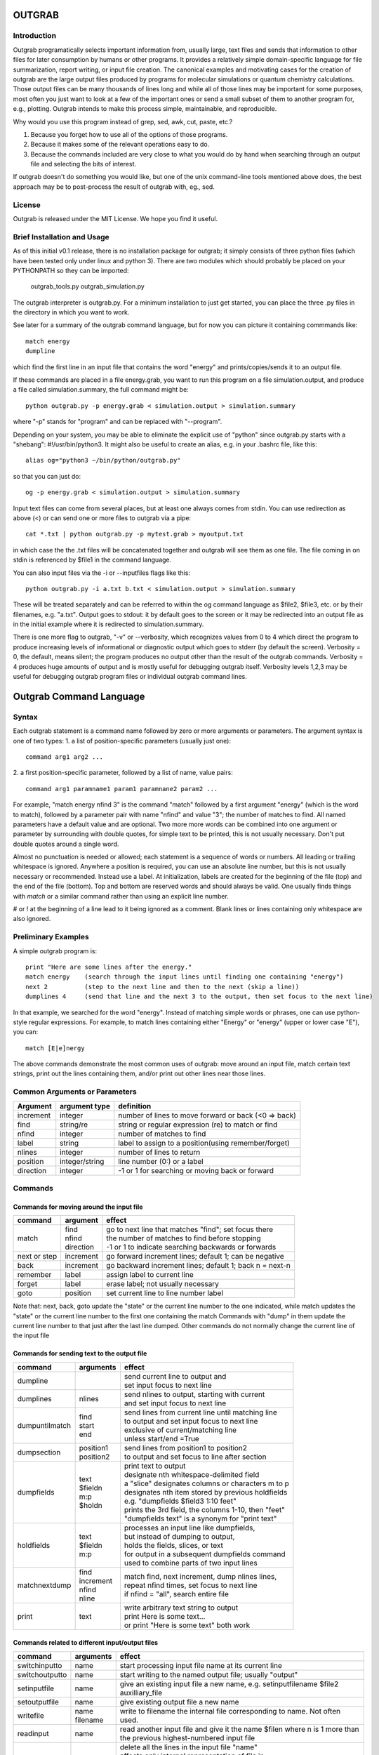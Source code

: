 ======================
**OUTGRAB**
======================

Introduction
-------------

Outgrab programatically selects important information from,
usually large, text files and sends that information to other files
for later consumption by humans or other programs.
It provides a relatively simple domain-specific
language for file summarization, report writing, or input file
creation. The canonical examples and motivating
cases for the creation of outgrab are the large output files
produced by programs for molecular simulations or quantum chemistry
calculations. Those output files can be many thousands of lines long
and while all of those lines may be important for some purposes,
most often you just want to look at a few of the important ones
or send a small subset of them to another program for, e.g.,
plotting. Outgrab intends to make this process simple, maintainable,
and reproducible. 

Why would you use this program instead of grep, sed, awk, cut, paste, etc.?

1. Because you forget how to use all of the options of those programs.
2. Because it makes some of the relevant operations easy to do.
3. Because the commands included are very close to what you would do by hand
   when searching through an output file and selecting the bits of interest.

If outgrab doesn't do something you would like, but one of the
unix command-line tools mentioned above does, the best approach 
may be to post-process the result of outgrab with, eg., sed.


License
-------
Outgrab is released under the MIT License. We hope you find it useful.

Brief Installation and Usage 
------------------------------------

As of this initial v0.1 release, there is no installation package for
outgrab; it simply consists of three python files (which have been
tested only under linux and python 3). There are two modules which
should probably be placed on your PYTHONPATH so they can be imported:

  outgrab_tools.py
  outgrab_simulation.py

The outgrab interpreter is outgrab.py. For a minimum installation
to just get started, you can place the three .py files in the directory
in which you want to work.

See later for a summary of the outgrab command language, but for now
you can picture it containing commmands like::

   match energy
   dumpline

which find the first line in an input file that contains the word
"energy" and prints/copies/sends it to an output file.

If these commands are placed in a file energy.grab, you want to run
this program on a file simulation.output, and produce a file called
simulation.summary, the full command might be::

  python outgrab.py -p energy.grab < simulation.output > simulation.summary

where "-p" stands for "program" and can be replaced with "--program".

Depending on your system, you may be able to eliminate the explicit use
of "python" since outgrab.py starts with a "shebang":
#!/usr/bin/python3. It might also be useful to create an alias,
e.g. in your .bashrc file, like this::

  alias og="python3 ~/bin/python/outgrab.py"

so that you can just do::

  og -p energy.grab < simulation.output > simulation.summary

Input text files can come from several places, but at least one always
comes from stdin. You can use redirection as above (<) or can send
one or more files to outgrab via a pipe::

  cat *.txt | python outgrab.py -p mytest.grab > myoutput.txt

in which case the the .txt files will be concatenated together and
outgrab will see them as one file. The file coming in on stdin
is referenced by $file1 in the command language.

You can also input files via the -i or --inputfiles flags like this::

  python outgrab.py -i a.txt b.txt < simulation.output > simulation.summary

These will be treated separately and can be referred to within the og
command language as $file2, $file3, etc. or by their filenames, e.g.
"a.txt".  Output goes to stdout: it by default goes to the screen
or it may be redirected into an output file as in the initial example
where it is redirected to simulation.summary.

There is one more flag to outgrab, "-v" or --verbosity, which
recognizes values from 0 to 4 which direct the program
to produce increasing levels of informational or diagnostic output
which goes to stderr (by default the screen). Verbosity = 0,
the default, means silent; the program produces no output other
than the result of the outgrab commands. Verbosity = 4 produces
huge amounts of output and is mostly useful for debugging
outgrab itself. Verbosity levels 1,2,3 may be useful for debugging
outgrab program files or individual outgrab
command lines.

=======================================================
Outgrab Command Language
=======================================================

Syntax
------

Each outgrab statement is a command name followed by zero or more
arguments or parameters. The argument syntax is one of two types:
1. a list of position-specific parameters (usually just one)::

    command arg1 arg2 ...

2. a first position-specific parameter, followed by a list of
name, value pairs::

    command arg1 paramname1 param1 paramnane2 param2 ...

For example, "match energy nfind 3" is the command
"match" followed by a first argument "energy"
(which is the word to match), followed by a parameter pair with
name "nfind" and value "3"; the number of matches to find.
All named parameters have a default value and are optional.
Two more more words can be combined into one argument or
parameter by surrounding with double quotes, for simple text
to be printed, this is not usually necessary.
Don't put double quotes around a single word.

Almost no punctuation is needed or allowed; each statement is a
sequence of words or numbers. All leading or trailing whitespace
is ignored. Anywhere a position is required, you can use an
absolute line number, but this is not usually necessary
or recommended. Instead use a label. At initialization,
labels are created for the beginning of the file (top)
and the end of the file (bottom). Top and bottom are reserved
words and should always be valid. One usually finds things with
*match* or a similar command rather than using an explicit line number.

# or ! at the beginning of a line lead to it being ignored
as a comment. Blank lines or lines containing only whitespace
are also ignored.

Preliminary Examples
-----------------------

A simple outgrab program is::

    print "Here are some lines after the energy."
    match energy    (search through the input lines until finding one containing "energy")
    next 2          (step to the next line and then to the next (skip a line))
    dumplines 4     (send that line and the next 3 to the output, then set focus to the next line)

In that example, we searched for the word "energy". Instead of
matching simple words or phrases, one can use python-style
regular expressions. For example, to match lines containing
either "Energy" or "energy" (upper or lower case "E"), you can::

    match [E|e]nergy

The above commands demonstrate the most common uses of outgrab:
move around an input file, match certain text strings, print out
the lines containing them, and/or print out other lines near those lines.

Common Arguments or Parameters
--------------------------------

========= ==================== ======================================================
Argument   argument type        definition
========= ==================== ======================================================
increment     integer           number of lines to move forward or back (<0 => back)
find          string/re         string or regular expression (re) to match or find 
nfind         integer           number of matches to find 
label         string            label to assign to a position(using remember/forget)
nlines        integer           number of lines to return
position      integer/string    line number (0:) or a label
direction     integer           -1 or 1 for searching or moving back or forward
========= ==================== ======================================================

Commands
--------

Commands for moving around the input file
~~~~~~~~~~~~~~~~~~~~~~~~~~~~~~~~~~~~~~~~~~~

============= ==================== =======================================================
command         argument             effect
============= ==================== =======================================================
match          | find              | go to next line that matches "find"; set focus there
               | nfind             | the number of matches to find before stopping 
               | direction         | -1 or 1 to indicate searching backwards or forwards
next or step    increment          go forward increment lines; default 1; can be negative
back            increment          go backward increment lines; default 1; back n = next-n
remember        label              assign label to current line
forget          label              erase label; not usually necessary
goto            position           set current line to line number label
============= ==================== =======================================================

Note that: next, back, goto  update the "state" or the current
line number to the one indicated, while match updates the "state"
or the current line number to the first one containing the match
Commands with "dump" in them update the current line number to
that just after the last line dumped. Other commands do not normally
change the current line of the input file

Commands for sending text to the output file
~~~~~~~~~~~~~~~~~~~~~~~~~~~~~~~~~~~~~~~~~~~~~

=============== ==================== ======================================================
command           arguments            effect
=============== ==================== ======================================================
dumpline                               | send current line to output and
                                       | set input focus to next line
dumplines        nlines                | send nlines to output, starting with current
                                       | and set input focus to next line
dumpuntilmatch  | find                 | send lines from current line until matching line
                | start                | to output and set input focus to next line
                | end                  | exclusive of current/matching line
                                       | unless start/end =True
dumpsection     | position1            | send lines from position1 to position2
                | position2            | to output and set focus to line after section
dumpfields      | text                 | print text to output
                | $fieldn              | designate nth whitespace-delimited field
                | m:p                  | a "slice" designates columns or characters m to p
                | $holdn               | designates nth item stored by previous holdfields
                                       | e.g. "dumpfields $field3 1:10 feet"
                                       | prints the 3rd field, the columns 1-10, then "feet"
                                       | "dumpfields text" is a synonym for "print text"
holdfields      | text                 | processes an input line like dumpfields,
                | $fieldn              | but instead of dumping to output,
                | m:p                  | holds the fields, slices, or text
                                       | for output in a subsequent dumpfields command
                                       | used to combine parts of two input lines
matchnextdump   | find                 | match find, next increment, dump nlines lines,
                | increment            | repeat nfind times, set focus to next line
                | nfind                | if nfind = "all", search entire file
                | nline
print           text                   | write arbitrary text string to output
                                       | print Here is some text...
                                       | or print "Here is some text" both work
=============== ==================== ======================================================

Commands related to different input/output files
~~~~~~~~~~~~~~~~~~~~~~~~~~~~~~~~~~~~~~~~~~~~~~~~~~~~

=============== ==================== =======================================================
command           arguments            effect
=============== ==================== =======================================================
switchinputto     name                 start processing input file name at its current line
switchoutputto    name                 start writing to the named output file;
                                       usually "output"
setinputfile      name                 give an existing input file a new name,
                                       e.g. setinputfilename $file2 auxilliary_file
setoutputfile     name                 give existing output file a new name
writefile         | name               write to filename the internal file corresponding
                  | filename           to name. Not often used. 
readinput         name                 read another input file and
                                       give it the name $filen where n is
                                       1 more than the previous highest-numbered input file
empty             name                 | delete all the lines in the input file "name"
                                       | affects only internal representation of file in
                                       | memory; no changes on disk
                                       | probably most useful for emptying the scratch file
include           filename             insert lines of "filename" into the current *program*
=============== ==================== =======================================================

Commands for modifying the last line of the output file
~~~~~~~~~~~~~~~~~~~~~~~~~~~~~~~~~~~~~~~~~~~~~~~~~~~~~~~~~

=============== ==================== ======================================================
command           arguments            effect
=============== ==================== ======================================================
joinlast                               | join together last two lines of *output* file
                                       | so that " line (n-1) = line(n-1) + line(n)
                                       | and line(n) is deleted)
switchlast                             switch last two lines of *output* file)
remove           | text                | remove nth occurrence of "text"
                 | occurrence          | from last line of output file)
replace          | text                | replace nth occurrence of "text" from final line
                 | newtext             | of output file with newtext
                 | occurrence
=============== ==================== ======================================================

Commands for loops and rudimentary if/endif
~~~~~~~~~~~~~~~~~~~~~~~~~~~~~~~~~~~~~~~~~~~~~

===================== ==================== ======================================================
command                 arguments            effect
===================== ==================== ======================================================
ifmatch/endifmatch                          | surround set of commands to be executed only
                                            | if previous match was successful
ifnomatch/endifmatch                        | surround set of commands to be executed only if
                                            | if previous match was NOT successful
repeat/endrepeat      ntimes                | beginning of a loop: repeat (ntimes times)
                                            | all lines from repeat to endrepeat
break                                       | stop execution of loop and execute statement
                                            | after endrepeat. Must be executed inside both
                                            | if(no)match/endifmatch and repeat/endpreat
===================== ==================== ======================================================

Other commands
~~~~~~~~~~~~~~~~~~~~~~~~~~~~~~~~~~~~~~~~~~~~~

===================== ==================== ======================================================
command                 arguments            effect
===================== ==================== ======================================================
exit                                         stop execution at this point
setverbosity            verbosity level      | overrides the initial verbosity level
                                             | 0 --> silent; 4 --> very verbose / debug
===================== ==================== ======================================================

======================
Tutorial
======================

Included with the release is a file containing the
King James Version of the book of Genesis:
kjv_genesis.txt. Running the outgrab
program test.grab with kjv_genesis.txt as an input file
is done like this::

    python outgrab.py -p test.grab < kjv_genesis.txt

Or, you can set up the outgrab files, alises, etc.
to make a shorter command as described above.

print, exit, setverbosity
---------------------------

Most of the following code snippets (perhaps in
extended/annotated form) are included in the test.grab
file in the tutorial directory. 

The print command is useful for adding your own
information, not coming from an input file, to
the output. Therefore, the canonical first program
(run as described above) is::

    print Hello World!

If you look in the supplied test.grab, you will see
that following
the print command is an "exit" command. This just
stops execution of an outgrab program at that point.
As you progress in the tutorial, just
move the exit command to a point after the code that
you want to run and all of the commands up to that
point, and none of those after, will run.

If, at any point, you want to see more of what is
going on under the hood, add a "setverbosity N"
command, where 0 <= N <= 4 (0 means silent,
4 means very verbose). This overrides any verbosity
set on the command line with the -v or --verbosity
flags. This can be very useful for debugging an outgrab
program (or outgrab.py itself) without seeing all
of the information/warning/debug information for
code sections that are working. Start with verbosity
1 or 2 for finding bugs in outgrab programs.

comment, dumpline, goto, match, back
--------------------------------------------------------------

If you want to print the first line of the inputfile,
an appropriate outgrab file would be simply::

    dumpline

Pasting that line in a file "test.grab",
and running "python outgrab.py -p test.grab < kjv_genesis.txt"
should yield on the screen::

    1:1: In the beginning God created the heaven and the earth.

With the supplied test.grab, just move the exit command to below
the dumpline command and the "Hello World!" and "dumpline" programs
will both run. If you no longer want the "Hello World!" program to run,
you can comment it out by placing "#" or "!" at the beginning of
each line that you do not want to run.

If instead you wanted to see the last line of the input file::

    # My second outgrab program
    goto bottom
    dumpline

which should print::

    50:26: So Joseph died, being an hundred and ten years old:
    and they embalmed him, and he was put in a coffin in Egypt. 

You could have used::

    goto 1532

instead of "goto bottom" to achieve the same result,
but then you would have to know
that there are 1533 lines in kjv_genesis.txt and that outgrab
numbers the first line "0" as in the python or "C" programming
languages. Lesson: labels are easier to use than line numbers
(except incremental line numbers sometimes). The labels "top"
and "bottom" are predefined to point to the first and last
lines of any input file, but other labels can be defined.
You will see "goto top" many times in the test.grab file.
This just resets the input file so each code snippet acts
like it is a new program running on a fresh input file
except that the output file is not reset.

There is another case where "goto" a line number might be useful.
Outgrab currently reads all of the lines of all of input files
entirely into memory and any match commands look through
every line of the current input file until a match is found.
Therefore, sometimes the program will run quicker if you
"goto" a line that you know or guess precedes any matches::

    goto 100000
    match "thing that exists after line 100000"
    dumpline

You might want to try that program on the kjv_genesis file
to see what happens when you try to "goto" beyond the end of the file.

The commands seen so far implicitly search and move in
the "forward" or "down" direction, from the first line
of the file toward the last. This is reasonable, but sometimes
you want the opposite behavior. Suppose you want to find the
word "Isaac" that occurs just previous to the first occurrence
of "Jacob". This program does that::

    match Jacob
    back
    match Isaac direction -1
    dumpline

This prints:: 

    25:21: And Isaac intreated the LORD for his wife,
    because she was barren: and the LORD was intreated of him,
    and Rebekah his wife conceived.

It so happens that the line containing first occurrence of
"Jacob" also contains "Isaac". Since "match" finds a line
and then sits there, if the "back" was left out of the
above program, the 2nd "match" would have found "Isaac"
on the same line as the first match of "Jacob" and *that*
line would have been printed. That behavior might be
useful; it depends on what you want. 

Note that the "dump" commands, except for matchnextdump,
only operate forwards, and that after printing a line,
they advance to the next line of the input. This is so
you don't have to put a "next" after every "dump". 

If you want to print out the 5th line containing "Jacob",
the program could be::

    match Jacob nfind 5
    dumpline


repeat, endrepeat, matchnextdump, dumplines
--------------------------------------------------------------

"match" with nfind > 1 (the default) is like::

    repeat 5
        match Jacob
        next
    endrepeat
    back

The "match" command with nfind > 1 automatically steps
forward one line after each successful match
but the last one, so that subsequent
matches don't occur on the same line. Therefore::

    repeat 5
        match Jacob
    endrepeat

and::

    match Jacob nfind 5

produce different results. The former will just match
the same line 5 times while the latter does not; it
matches the first 5 lines containing "Jacob" and afterwards
the focus of the program is on that 5th "hit".

Note well that it is an error to leave out a keyword.
In::

    match Jacob 5

the "5" is ignored, so the above is the same as "match Jacob".
Most commands have a single argument that does not need
a keyword, but any following arguments do need a keyword
if they are explicitly set, though
defaults are always available for any keyword argument.

Now suppose you want to print out a block of lines
immediately following the match of some string?
The simple way is just::

    match Jacob
    next
    dumpline
    .
    .
    .
    dumpline
 
or better::

    match Jacob
    next
    dumplines 3

if you wanted the next three lines to be printed after the
match.

If you wanted to repeat that entire operation several
times, use repeat/endrepeat::

    repeat 5
        match Jacob
        next
        dumplines 3
    endrepeat

Because structures like that occur so often,
a single command is provided to replace that loop::

    matchnextdump Jacob nfind 5 increment 1 nlines 3

Very useful outgrab programs often consist
solely a series of matchnextdump commands plus
possibly a few prints. This is an easy way to crunch
a large output file into manageable portions.

remember / forget, dumpsection, dumpuntilmatch
--------------------------------------------------------------

What if the section you wish to print is defined
not by a number of lines but by
a match at the beginning and a match at the end?
Here is one way to do it using labels::

    match rolled
    next
    remember mystart
    match Rachel
    remember myend
    dumpsection mystart myend

This prints out all the lines after the "rolled" match,
up to and including the "Rachel" match and then sets
the focus of outgrab to the next line. It prints out
genesis 29:4 - 29:6. If you want to use the same labels
several times, it might be good to "delete" them after
they are created with the "forget" command to avoid
confusion.

The same effect could be obtained with::

    match rolled
    dumpuntilmatch Rachel start False end True

Note the use of the start and end parameters.
By default, dumpuntilmatch does not dump the input
line which is in focus at its start and it does not
dump the line corresonding to its "match". If
"start True" is used, the starting line is printed and
if "end True" is used, the match line is printed.
Perhaps combined with some "next" or "back" commands,
this is a common way to find and print large sections
of the input file.


dumpfields, holdfields
--------------------------------------------------------------

All of our examples so far have printed entire lines.
This is often not the desired effect.  The "dumpfields"
command allows you to print portions of a line defined
by

1. whitespace-delimited fields, or
2. column or character counts

If you want the third and seventh words from a line
to be printed, the command is "dumpfields $field3 $field7"::

    goto bottom
    dumpfields $field3 $field7

should print::

    Joseph hundred

If you want a section of the line defined by character
positions within the line you can use::

    goto bottom
    dumpfields 1:5 24:40

which prints::

    50:26 being an hundred  

The section captured by n:m is called a slice, as
in python. The different field types can be mixed
in any order and combined with text::

    goto bottom
    dumpfields $field7 24:40 $field3 "Here is some text" 1:5

yields::

    hundred being an hundred  Joseph Here is some text 50:26

Sometimes it is useful to combine information from two
different lines of an input file. The holdfields 
command, in conjuction with dumpdields, allows this.
You use holdfields just like dumpfields, but it
doesn't print anything. To print the captured fields,
add them to the arguments of a subsequent dumpfields
command like this::

    goto top
    holdfields 1:30 
    goto bottom
    print "Genesis. Beginning to end:"
    dumpfields $hold1 " ...  "  68:200

This prints::

    Genesis. Beginning to end:
    In the beginning God created  ...   embalmed him, and he was put in a coffin in Egypt. 
 
The first capture by holdfields becomes $hold1, the
second becomes $hold2 etc.,
when used in the subsequent dumpfields. Note that
in a slice, you can specify an ending character position
(e.g. 200 above) which is beyond the end of the
input line and dumpfields will capture
all characters up to the end of the line.

joinlast, switchlast, remove, replace
-------------------------------------------

There are other commands which modify the output,
but do more than print lines::

    goto top
    dumpline
    dumpline
    switchlast

reverses the order of the final two lines of the
input file::

    1:2: And the earth was without form, and void; and darkness was upon the face of the deep.  And the Spirit of God moved upon the face of the waters.
    1:1: In the beginning God created the heaven and the earth.

Adding "joinlast" to the above program,
concatentes the last two lines::

    1:2: And the earth was without form, and void; and darkness was upon the face of the deep.  And the Spirit of God moved upon the face of the waters.1:1: In the beginning God created the heaven and the earth.

The only other commands which modify a line of the output once
it has been dumped are "remove" and "replace". This program::

    goto top
    dumpline
    remove : 2

removes the (ugly) second ":" found in the line, to produce::

   1:1 In the beginning God created the heaven and the earth.

and:: 

    goto top
    dumpline
    replace : " | " 2

produces::

    1:1 |  In the beginning God created the heaven and the earth.

by replacing the 2nd ":" with " | "


Manipulating Input and Output Files
-----------------------------------

Files created when outgrab starts
~~~~~~~~~~~~~~~~~~~~~~~~~~~~~~~~~~~~~~~~~~~~~~~~~~~~~~~~~~~~~~~~~~~

There is a bit of potentially confusing terminology
that we've used in discussing outgrab. A file
(on disk) is called a file, but we've
also used that term for the internal structure which
holds the contents of a file-on-disk in memory. We could more
properly call the structures in memory that one can access
with outgrab, "internal files". There are usually at least
four internal files created when outgrab starts:

1. an output file called "output"
2. an input file called "$file1"
3. a program file called "$file0" or "program"
4. a utility file called "scratch"

The output file is built up line by line as we have seen.
The input file is held in memory and gets filled with
the contents of the external file which comes in via
stdin.  The program file is filled with the contents
of the .grab program via the -p or --program flag to
outgrab.py.  The scratch file, initialized as empty, shares
characteristics with both input files and output files.
It can be written to as the target of "dump" commands
and later be navigated via goto and match commands,
and read from, as the source for different dump commands
that, presumably, will write to "output". 

Additional input files, called "$file2", "$file3", etc.
or by their names as used in the operating system, are
brought in via the -i or --inputfiles flags.

The actual externally created output file (or the output
to the screen) is only produced at the end of outgrab,
after the internal version of that file is completely
built and all outgrab commands have been executed.

readinput, switchinputto, setinputfile 
~~~~~~~~~~~~~~~~~~~~~~~~~~~~~~~~~~~~~~~~~~~~~~~~~~~~~~~~~~~~~~~~~~~

We've discussed getting input information from the stdin and
the -i and --inputfile flags. Another way is via the "readinput"
command. Using this one can programmatically link to an
input file, switch the focus of the program to that file,
and start reading from there and dumping to output. For example,
if you had a standard header file, you could do this::

    readinput standardheader.txt
    switchinputto standardheader.txt
    dumpsection top bottom
    switchinputto $file1
    dumpline

and the result is::

    |-----------------------------------------------------|
    |                                                     |
    |    My Standard Header                               |
    |    Copyright 1856 Alfred A. Jones                   |
    |                                                     |
    |-----------------------------------------------------|
    
    1:1: In the beginning God created the heaven and the earth.

if the provided standardheader.txt file is used. Don't forget
to switch the input back to the 'normal' input file
(from stdin) if that is what you want to do, which it
usually is.

If you don't like the fact that the 'normal' input file
is named "$file1", you could put the following command
at the top of your programs to add a name for it
that is easier for you to remember::

    setinputfile $file1 standardin

and use "standardin", e.g. "switchinputto standardin" instead
of "switchinputto $file1". There is an analogous setoutputfile
command and either one can be used on any of the appropriate
input or output files if you know one name for them.

Outgrab does not have subroutines or functions, but for
sections of code that you want to repeat or use in different
programs, you can put the code in a separate file and "include"
it in your current program. So, to add the standard header with
one line, you would do::

    include standardheader.grab

in your outgrab program and inside of the file, "standardheader.grab", 
you would place the command lines above starting with 
"readinput standardheader.txt". When outgrab processes the include
command, it removes it and inserts all the lines of the inserted
file into the current program.

switchoutputto, writefile
~~~~~~~~~~~~~~~~~~~~~~~~~~~~~~~~~~~~~~~~~~~~~~~~~~~~~~~~~~~~~~~~~~~

We've mentioned the scratch file and here we want to motivate
a possible reason for using it. If you wanted to print out all
lines that include both "Jacob" and "Rachel", you could do it
with a complex regular expression using look-aheads::

    matchnextdump (?=.*Jacob)(?=.*Rachel) nfind all

(Note the use of the special argument "nfind all" rather than
something like "nfind 10000") This basically says look for
all instances of "Jacob" followed by "Rachel" or
instances of "Rachel" followed by "Jacob". If you are very familiar
with regular expressions, this might be easy to remember,
but for some of us it is not. The result
(with long lines truncated) is::

    29:10: And it came to pass, when Jacob saw Rachel ...
    29:11: And Jacob kissed Rachel, and lifted up his voice, and wept.
    29:12: And Jacob told Rachel ...
    29:18: And Jacob loved Rachel; ...
    29:20: And Jacob served seven years for Rachel; ...
    29:28: And Jacob did so, and fulfilled her week: and he gave him Rachel ...
    30:1: And when Rachel saw that she bare Jacob ...
    30:2: And Jacob's anger was kindled against Rachel: ...
    30:7: And Bilhah Rachel's maid conceived again, and bare Jacob a second son.
    30:25: And it came to pass, when Rachel had born Joseph, that Jacob ...
    31:4: And Jacob sent and called Rachel ...
    31:32: With whomsoever ...  For Jacob knew not that Rachel had stolen them.
    31:33: And Laban went into Jacob's tent, ... into Rachel's tent.
    33:1: And Jacob lifted up his eyes, ...  Rachel, and unto the two handmaids.
    35:20: And Jacob set a pillar upon her grave: that is the pillar of Rachel's grave unto this day.
    46:19: The sons of Rachel Jacob's wife; Joseph, and Benjamin.
    46:22: These are the sons of Rachel, which were born to Jacob: all the souls were fourteen.
    46:25: These are ... Rachel his daughter, and she bare these unto Jacob: all the souls were seven.

Another way to get the same result,
that is longer, but may be easier to remember,  
is to first find all the matches for "Jacob" and then search
*those* for ones that match "Rachel". You can use the scratch
file to do this::

    switchoutputto scratch
    matchnextdump Jacob nfind all
    switchoutputto output
    switchinputto scratch
    goto top
    matchnextdump Rachel nfind all

The result is the same as in the matchnextdump example.

If you ever want to see an intermediate state for one
of the internal files, or potentially want to produce
a second output file, you can use the writefile command
to produce a disk-file. Adding::

    writefile scratch myscratchfile.txt

to the above program produces a file, 
"myscratchfile.txt" containing the entire contents of
the scratch file--all of the lines containing "Jacob".

We've seen all of the current stable of outgrab commands
and hopefully you can see how to combine them to produce
condensed forms of useful information from large files.
There may be more realistic examples included in an
examples directory.


